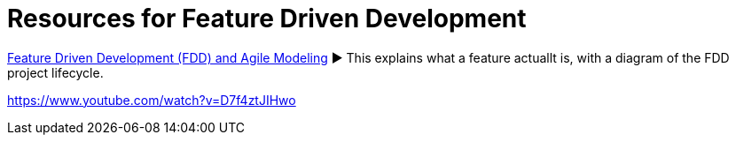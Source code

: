 = Resources for Feature Driven Development

http://agilemodeling.com/essays/fdd.htm[Feature Driven Development (FDD) and Agile Modeling] ► This explains what a feature actuallt is, with a diagram of the FDD project lifecycle.

https://www.youtube.com/watch?v=D7f4ztJIHwo

